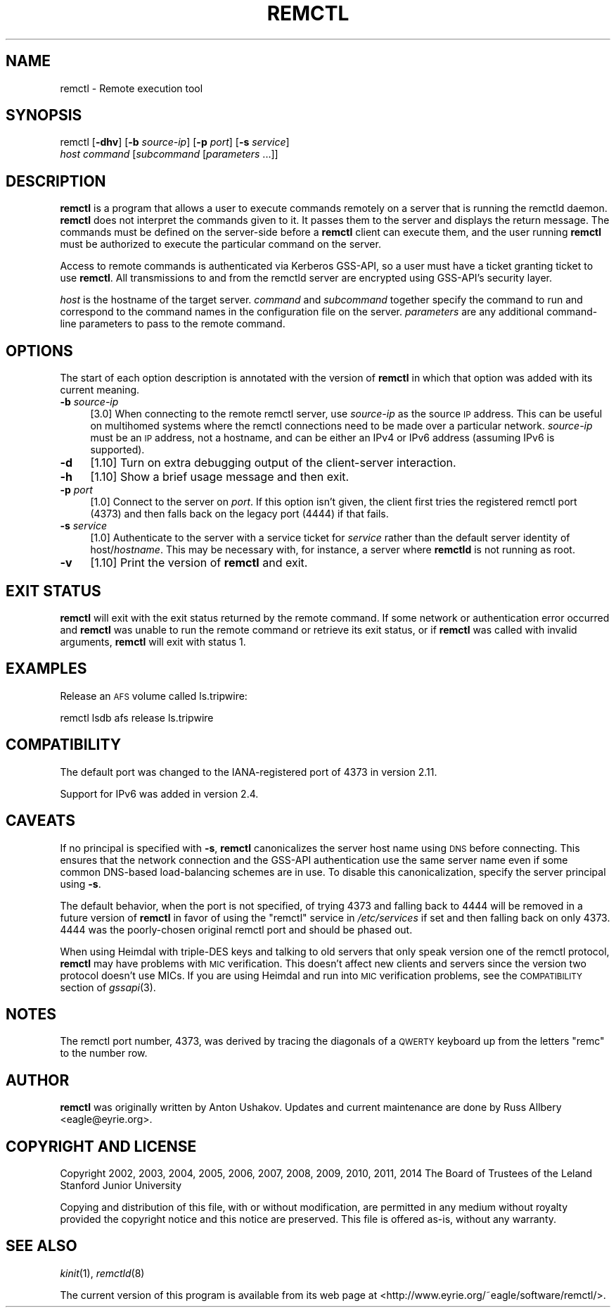 .\" Automatically generated by Pod::Man 2.27 (Pod::Simple 3.28)
.\"
.\" Standard preamble:
.\" ========================================================================
.de Sp \" Vertical space (when we can't use .PP)
.if t .sp .5v
.if n .sp
..
.de Vb \" Begin verbatim text
.ft CW
.nf
.ne \\$1
..
.de Ve \" End verbatim text
.ft R
.fi
..
.\" Set up some character translations and predefined strings.  \*(-- will
.\" give an unbreakable dash, \*(PI will give pi, \*(L" will give a left
.\" double quote, and \*(R" will give a right double quote.  \*(C+ will
.\" give a nicer C++.  Capital omega is used to do unbreakable dashes and
.\" therefore won't be available.  \*(C` and \*(C' expand to `' in nroff,
.\" nothing in troff, for use with C<>.
.tr \(*W-
.ds C+ C\v'-.1v'\h'-1p'\s-2+\h'-1p'+\s0\v'.1v'\h'-1p'
.ie n \{\
.    ds -- \(*W-
.    ds PI pi
.    if (\n(.H=4u)&(1m=24u) .ds -- \(*W\h'-12u'\(*W\h'-12u'-\" diablo 10 pitch
.    if (\n(.H=4u)&(1m=20u) .ds -- \(*W\h'-12u'\(*W\h'-8u'-\"  diablo 12 pitch
.    ds L" ""
.    ds R" ""
.    ds C` ""
.    ds C' ""
'br\}
.el\{\
.    ds -- \|\(em\|
.    ds PI \(*p
.    ds L" ``
.    ds R" ''
.    ds C`
.    ds C'
'br\}
.\"
.\" Escape single quotes in literal strings from groff's Unicode transform.
.ie \n(.g .ds Aq \(aq
.el       .ds Aq '
.\"
.\" If the F register is turned on, we'll generate index entries on stderr for
.\" titles (.TH), headers (.SH), subsections (.SS), items (.Ip), and index
.\" entries marked with X<> in POD.  Of course, you'll have to process the
.\" output yourself in some meaningful fashion.
.\"
.\" Avoid warning from groff about undefined register 'F'.
.de IX
..
.nr rF 0
.if \n(.g .if rF .nr rF 1
.if (\n(rF:(\n(.g==0)) \{
.    if \nF \{
.        de IX
.        tm Index:\\$1\t\\n%\t"\\$2"
..
.        if !\nF==2 \{
.            nr % 0
.            nr F 2
.        \}
.    \}
.\}
.rr rF
.\"
.\" Accent mark definitions (@(#)ms.acc 1.5 88/02/08 SMI; from UCB 4.2).
.\" Fear.  Run.  Save yourself.  No user-serviceable parts.
.    \" fudge factors for nroff and troff
.if n \{\
.    ds #H 0
.    ds #V .8m
.    ds #F .3m
.    ds #[ \f1
.    ds #] \fP
.\}
.if t \{\
.    ds #H ((1u-(\\\\n(.fu%2u))*.13m)
.    ds #V .6m
.    ds #F 0
.    ds #[ \&
.    ds #] \&
.\}
.    \" simple accents for nroff and troff
.if n \{\
.    ds ' \&
.    ds ` \&
.    ds ^ \&
.    ds , \&
.    ds ~ ~
.    ds /
.\}
.if t \{\
.    ds ' \\k:\h'-(\\n(.wu*8/10-\*(#H)'\'\h"|\\n:u"
.    ds ` \\k:\h'-(\\n(.wu*8/10-\*(#H)'\`\h'|\\n:u'
.    ds ^ \\k:\h'-(\\n(.wu*10/11-\*(#H)'^\h'|\\n:u'
.    ds , \\k:\h'-(\\n(.wu*8/10)',\h'|\\n:u'
.    ds ~ \\k:\h'-(\\n(.wu-\*(#H-.1m)'~\h'|\\n:u'
.    ds / \\k:\h'-(\\n(.wu*8/10-\*(#H)'\z\(sl\h'|\\n:u'
.\}
.    \" troff and (daisy-wheel) nroff accents
.ds : \\k:\h'-(\\n(.wu*8/10-\*(#H+.1m+\*(#F)'\v'-\*(#V'\z.\h'.2m+\*(#F'.\h'|\\n:u'\v'\*(#V'
.ds 8 \h'\*(#H'\(*b\h'-\*(#H'
.ds o \\k:\h'-(\\n(.wu+\w'\(de'u-\*(#H)/2u'\v'-.3n'\*(#[\z\(de\v'.3n'\h'|\\n:u'\*(#]
.ds d- \h'\*(#H'\(pd\h'-\w'~'u'\v'-.25m'\f2\(hy\fP\v'.25m'\h'-\*(#H'
.ds D- D\\k:\h'-\w'D'u'\v'-.11m'\z\(hy\v'.11m'\h'|\\n:u'
.ds th \*(#[\v'.3m'\s+1I\s-1\v'-.3m'\h'-(\w'I'u*2/3)'\s-1o\s+1\*(#]
.ds Th \*(#[\s+2I\s-2\h'-\w'I'u*3/5'\v'-.3m'o\v'.3m'\*(#]
.ds ae a\h'-(\w'a'u*4/10)'e
.ds Ae A\h'-(\w'A'u*4/10)'E
.    \" corrections for vroff
.if v .ds ~ \\k:\h'-(\\n(.wu*9/10-\*(#H)'\s-2\u~\d\s+2\h'|\\n:u'
.if v .ds ^ \\k:\h'-(\\n(.wu*10/11-\*(#H)'\v'-.4m'^\v'.4m'\h'|\\n:u'
.    \" for low resolution devices (crt and lpr)
.if \n(.H>23 .if \n(.V>19 \
\{\
.    ds : e
.    ds 8 ss
.    ds o a
.    ds d- d\h'-1'\(ga
.    ds D- D\h'-1'\(hy
.    ds th \o'bp'
.    ds Th \o'LP'
.    ds ae ae
.    ds Ae AE
.\}
.rm #[ #] #H #V #F C
.\" ========================================================================
.\"
.IX Title "REMCTL 1"
.TH REMCTL 1 "2014-07-02" "3.9" "remctl"
.\" For nroff, turn off justification.  Always turn off hyphenation; it makes
.\" way too many mistakes in technical documents.
.if n .ad l
.nh
.SH "NAME"
remctl \- Remote execution tool
.SH "SYNOPSIS"
.IX Header "SYNOPSIS"
remctl [\fB\-dhv\fR] [\fB\-b\fR \fIsource-ip\fR] [\fB\-p\fR \fIport\fR] [\fB\-s\fR \fIservice\fR]
    \fIhost\fR \fIcommand\fR [\fIsubcommand\fR [\fIparameters\fR ...]]
.SH "DESCRIPTION"
.IX Header "DESCRIPTION"
\&\fBremctl\fR is a program that allows a user to execute commands remotely on
a server that is running the remctld daemon.  \fBremctl\fR does not interpret
the commands given to it.  It passes them to the server and displays the
return message.  The commands must be defined on the server-side before a
\&\fBremctl\fR client can execute them, and the user running \fBremctl\fR must be
authorized to execute the particular command on the server.
.PP
Access to remote commands is authenticated via Kerberos GSS-API, so a user
must have a ticket granting ticket to use \fBremctl\fR.  All transmissions to
and from the remctld server are encrypted using GSS-API's security layer.
.PP
\&\fIhost\fR is the hostname of the target server.  \fIcommand\fR and
\&\fIsubcommand\fR together specify the command to run and correspond to the
command names in the configuration file on the server.  \fIparameters\fR are
any additional command-line parameters to pass to the remote command.
.SH "OPTIONS"
.IX Header "OPTIONS"
The start of each option description is annotated with the version of
\&\fBremctl\fR in which that option was added with its current meaning.
.IP "\fB\-b\fR \fIsource-ip\fR" 4
.IX Item "-b source-ip"
[3.0] When connecting to the remote remctl server, use \fIsource-ip\fR as the
source \s-1IP\s0 address.  This can be useful on multihomed systems where the
remctl connections need to be made over a particular network.
\&\fIsource-ip\fR must be an \s-1IP\s0 address, not a hostname, and can be either an
IPv4 or IPv6 address (assuming IPv6 is supported).
.IP "\fB\-d\fR" 4
.IX Item "-d"
[1.10] Turn on extra debugging output of the client-server interaction.
.IP "\fB\-h\fR" 4
.IX Item "-h"
[1.10] Show a brief usage message and then exit.
.IP "\fB\-p\fR \fIport\fR" 4
.IX Item "-p port"
[1.0] Connect to the server on \fIport\fR.  If this option isn't given, the
client first tries the registered remctl port (4373) and then falls back
on the legacy port (4444) if that fails.
.IP "\fB\-s\fR \fIservice\fR" 4
.IX Item "-s service"
[1.0] Authenticate to the server with a service ticket for \fIservice\fR
rather than the default server identity of host/\fIhostname\fR.  This may be
necessary with, for instance, a server where \fBremctld\fR is not running as
root.
.IP "\fB\-v\fR" 4
.IX Item "-v"
[1.10] Print the version of \fBremctl\fR and exit.
.SH "EXIT STATUS"
.IX Header "EXIT STATUS"
\&\fBremctl\fR will exit with the exit status returned by the remote command.
If some network or authentication error occurred and \fBremctl\fR was unable
to run the remote command or retrieve its exit status, or if \fBremctl\fR was
called with invalid arguments, \fBremctl\fR will exit with status 1.
.SH "EXAMPLES"
.IX Header "EXAMPLES"
Release an \s-1AFS\s0 volume called ls.tripwire:
.PP
.Vb 1
\&    remctl lsdb afs release ls.tripwire
.Ve
.SH "COMPATIBILITY"
.IX Header "COMPATIBILITY"
The default port was changed to the IANA-registered port of 4373 in
version 2.11.
.PP
Support for IPv6 was added in version 2.4.
.SH "CAVEATS"
.IX Header "CAVEATS"
If no principal is specified with \fB\-s\fR, \fBremctl\fR canonicalizes the
server host name using \s-1DNS\s0 before connecting.  This ensures that the
network connection and the GSS-API authentication use the same server name
even if some common DNS-based load-balancing schemes are in use.  To
disable this canonicalization, specify the server principal using \fB\-s\fR.
.PP
The default behavior, when the port is not specified, of trying 4373 and
falling back to 4444 will be removed in a future version of \fBremctl\fR in
favor of using the \f(CW\*(C`remctl\*(C'\fR service in \fI/etc/services\fR if set and then
falling back on only 4373.  4444 was the poorly-chosen original remctl
port and should be phased out.
.PP
When using Heimdal with triple-DES keys and talking to old servers that
only speak version one of the remctl protocol, \fBremctl\fR may have problems
with \s-1MIC\s0 verification.  This doesn't affect new clients and servers since
the version two protocol doesn't use MICs.  If you are using Heimdal and
run into \s-1MIC\s0 verification problems, see the \s-1COMPATIBILITY\s0 section of
\&\fIgssapi\fR\|(3).
.SH "NOTES"
.IX Header "NOTES"
The remctl port number, 4373, was derived by tracing the diagonals of a
\&\s-1QWERTY\s0 keyboard up from the letters \f(CW\*(C`remc\*(C'\fR to the number row.
.SH "AUTHOR"
.IX Header "AUTHOR"
\&\fBremctl\fR was originally written by Anton Ushakov.  Updates and current
maintenance are done by Russ Allbery <eagle@eyrie.org>.
.SH "COPYRIGHT AND LICENSE"
.IX Header "COPYRIGHT AND LICENSE"
Copyright 2002, 2003, 2004, 2005, 2006, 2007, 2008, 2009, 2010, 2011, 2014
The Board of Trustees of the Leland Stanford Junior University
.PP
Copying and distribution of this file, with or without modification, are
permitted in any medium without royalty provided the copyright notice and
this notice are preserved.  This file is offered as-is, without any
warranty.
.SH "SEE ALSO"
.IX Header "SEE ALSO"
\&\fIkinit\fR\|(1), \fIremctld\fR\|(8)
.PP
The current version of this program is available from its web page at
<http://www.eyrie.org/~eagle/software/remctl/>.
